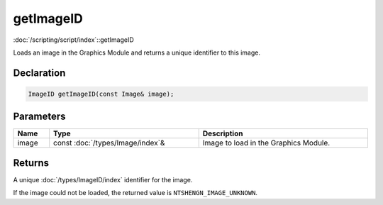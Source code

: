 getImageID
==========

:doc:`/scripting/script/index`::getImageID

Loads an image in the Graphics Module and returns a unique identifier to this image.

Declaration
-----------

.. code-block:: cpp

	ImageID getImageID(const Image& image);

Parameters
----------

.. list-table::
	:width: 100%
	:header-rows: 1
	:class: code-table

	* - Name
	  - Type
	  - Description
	* - image
	  - const :doc:`/types/Image/index`\&
	  - Image to load in the Graphics Module.

Returns
-------

A unique :doc:`/types/ImageID/index` identifier for the image.

If the image could not be loaded, the returned value is ``NTSHENGN_IMAGE_UNKNOWN``.